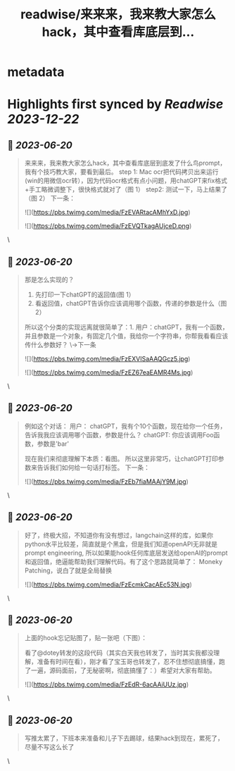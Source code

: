 :PROPERTIES:
:title: readwise/来来来，我来教大家怎么hack，其中查看库底层到...
:END:


* metadata
:PROPERTIES:
:author: [[ericman65204539 on Twitter]]
:full-title: "来来来，我来教大家怎么hack，其中查看库底层到..."
:category: [[tweets]]
:url: https://twitter.com/ericman65204539/status/1671145843142049792
:image-url: https://pbs.twimg.com/profile_images/1714995787682426881/62TPlpM-.jpg
:END:

* Highlights first synced by [[Readwise]] [[2023-12-22]]
** 📌 [[2023-06-20]]
#+BEGIN_QUOTE
来来来，我来教大家怎么hack，其中查看库底层到底发了什么鸟prompt，我有个技巧教大家，要看到最后。
step 1: Mac ocr把代码拷贝出来运行(win的用微信ocr转），因为代码ocr格式有点小问题，用chatGPT来fix格式+手工略微调整下，很快格式就对了（图 1）
step2: 测试一下，马上结果了（图 2）
下一条： 

![](https://pbs.twimg.com/media/FzEVARtacAMhYxD.jpg) 

![](https://pbs.twimg.com/media/FzEVQTkagAUjceD.png) 
#+END_QUOTE\
** 📌 [[2023-06-20]]
#+BEGIN_QUOTE
那是怎么实现的？
1. 先打印一下chatGPT的返回值(图 1）
2. 看返回值，chatGPT告诉你应该调用哪个函数，传递的参数是什么（图 2）
所以这个分类的实现远离就很简单了：1. 用户：chatGPT，我有一个函数，并且参数是一个对象，有固定几个值，我给你一个字符串，你帮我看看应该传什么参数好？ 
\->下一条 

![](https://pbs.twimg.com/media/FzEXVISaAAQGcz5.jpg) 

![](https://pbs.twimg.com/media/FzEZ67eaEAMR4Ms.jpg) 
#+END_QUOTE\
** 📌 [[2023-06-20]]
#+BEGIN_QUOTE
例如这个对话：
用户： chatGPT，我有个10个函数，现在给你一个任务，告诉我我应该调用哪个函数，参数是什么？
chatGPT: 你应该调用Foo函数，参数是'bar'

现在我们来彻底理解下本质：看图。
所以这里非常巧，让chatGPT打印参数来告诉我们如何给一句话打标签。
下一条： 

![](https://pbs.twimg.com/media/FzEb7fiaMAAjY9M.jpg) 
#+END_QUOTE\
** 📌 [[2023-06-20]]
#+BEGIN_QUOTE
好了，终极大招，不知道你有没有想过，langchain这样的库，如果你python水平比较差，简直就是个黑盒，但是我们知道openAPI无非就是prompt engineering, 所以如果能hook任何库底层发送给openAI的prompt和返回值，绝逼能帮助我们理解代码。有了这个思路就简单了：
Moneky Patching，说白了就是全局替换 

![](https://pbs.twimg.com/media/FzEcmkCacAEc53N.jpg) 
#+END_QUOTE\
** 📌 [[2023-06-20]]
#+BEGIN_QUOTE
上面的hook忘记贴图了，贴一张吧（下图）：

看了@dotey转发的这段代码（其实白天我也转发了，当时其实我都没理解，准备有时间在看），刚才看了宝玉哥也转发了，忍不住想彻底搞懂，跑了一遍，源码面前，了无秘密啊，彻底搞懂了：）希望对大家有帮助。 

![](https://pbs.twimg.com/media/FzEdR-6acAAiUUz.jpg) 
#+END_QUOTE\
** 📌 [[2023-06-20]]
#+BEGIN_QUOTE
写推太累了，下班本来准备和儿子下去踢球，结果hack到现在，累死了，尽量不写这么长了 
#+END_QUOTE\